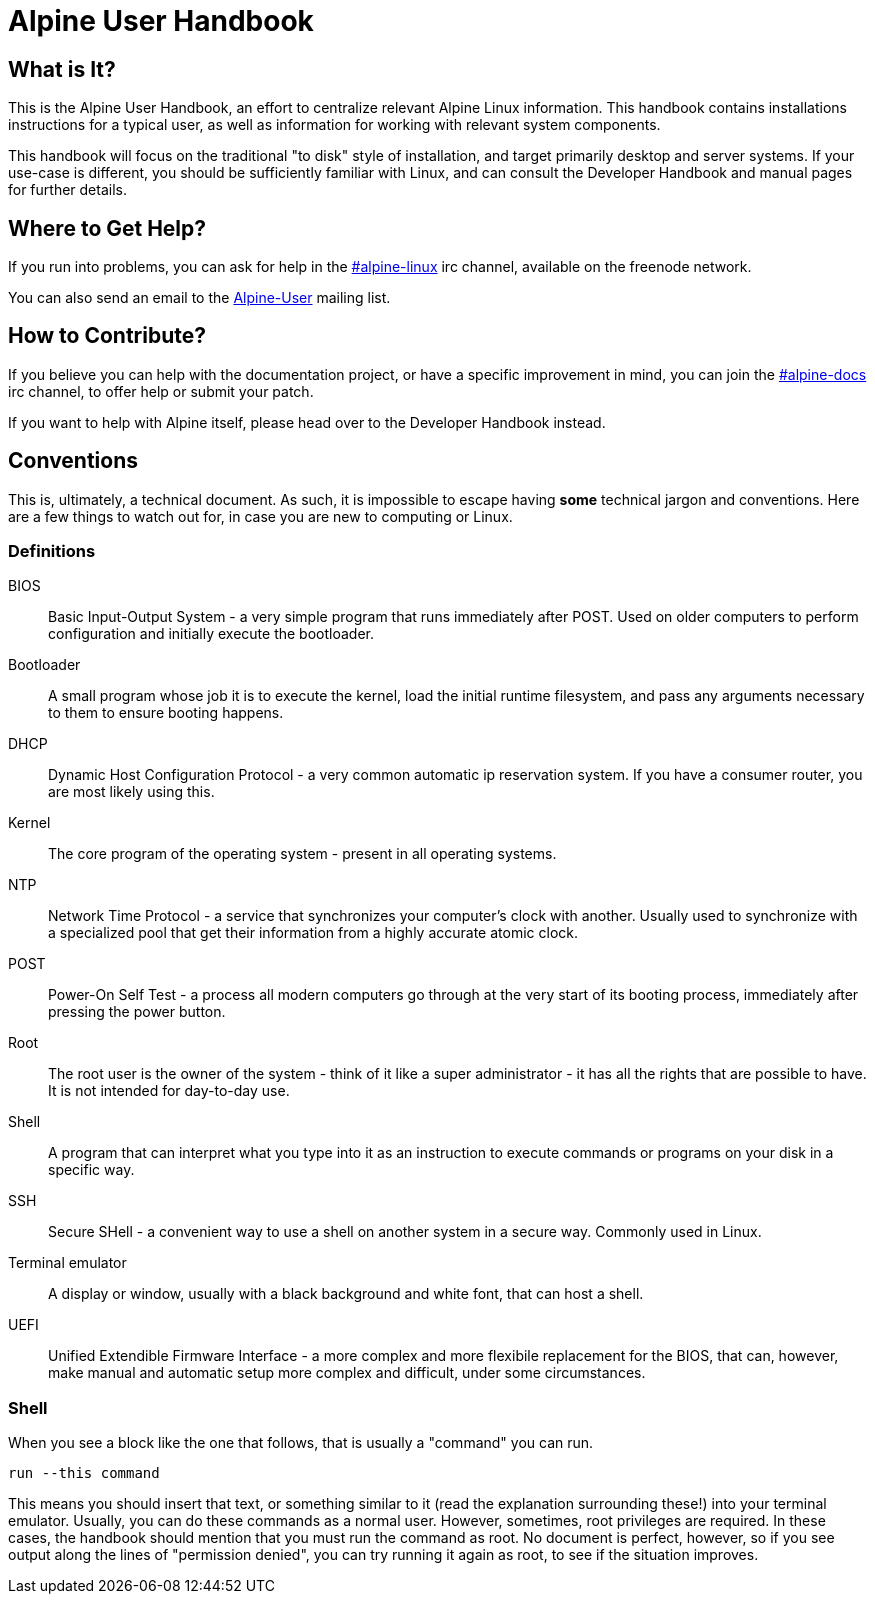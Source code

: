 = Alpine User Handbook

== What is It?
This is the Alpine User Handbook, an effort to centralize relevant Alpine Linux information.
This handbook contains installations instructions for a typical user, as well as information for working with relevant system components.

This handbook will focus on the traditional "to disk" style of installation, and target primarily desktop and server systems.
If your use-case is different, you should be sufficiently familiar with Linux, and can consult the Developer Handbook and manual pages for further details.

== Where to Get Help?
// MAINT: mailing lists and irc channels
If you run into problems, you can ask for help in the irc://chat.freenode.net/#alpine-linux[#alpine-linux] irc channel, available on the freenode network.

You can also send an email to the mailto:alpine-user@lists.alpinelinux.org[Alpine-User] mailing list.

== How to Contribute?
// MAINT: irc channels
If you believe you can help with the documentation project, or have a specific improvement in mind, you can join the irc://chat.freenode.net/#alpine-docs[#alpine-docs] irc channel, to offer help or submit your patch.

// TODO: add link to developer handbook once it's done
If you want to help with Alpine itself, please head over to the Developer Handbook instead.

== Conventions
This is, ultimately, a technical document.
As such, it is impossible to escape having *some* technical jargon and conventions.
Here are a few things to watch out for, in case you are new to computing or Linux.

=== Definitions

BIOS::
Basic Input-Output System - a very simple program that runs immediately after POST.
Used on older computers to perform configuration and initially execute the bootloader.
Bootloader::
A small program whose job it is to execute the kernel, load the initial runtime filesystem, and pass any arguments necessary to them to ensure booting happens.
DHCP::
Dynamic Host Configuration Protocol - a very common automatic ip reservation system.
If you have a consumer router, you are most likely using this.
Kernel::
The core program of the operating system - present in all operating systems.
NTP::
Network Time Protocol - a service that synchronizes your computer's clock with another.
Usually used to synchronize with a specialized pool that get their information from a highly accurate atomic clock.
POST::
Power-On Self Test - a process all modern computers go through at the very start of its booting process, immediately after pressing the power button.
Root::
The root user is the owner of the system - think of it like a super administrator - it has all the rights that are possible to have.
It is not intended for day-to-day use.
Shell::
A program that can interpret what you type into it as an instruction to execute commands or programs on your disk in a specific way.
SSH::
Secure SHell - a convenient way to use a shell on another system in a secure way. Commonly used in Linux.
Terminal emulator::
A display or window, usually with a black background and white font, that can host a shell.
UEFI::
Unified Extendible Firmware Interface - a more complex and more flexibile replacement for the BIOS, that can, however, make manual and automatic setup more complex and difficult, under some circumstances.

=== Shell
When you see a block like the one that follows, that is usually a "command" you can run.

[source,sh]
----
run --this command
----

This means you should insert that text, or something similar to it (read the explanation surrounding these!) into your terminal emulator.
Usually, you can do these commands as a normal user.
However, sometimes, root privileges are required.
In these cases, the handbook should mention that you must run the command as root.
No document is perfect, however, so if you see output along the lines of "permission denied", you can try running it again as root, to see if the situation improves.

// TODO: once this is public, and the mailing list is setup, modify to mention that
